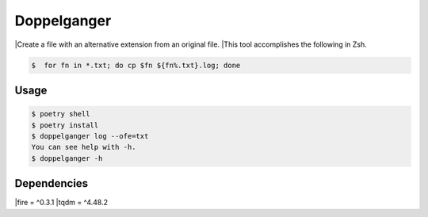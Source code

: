 =====================
Doppelganger
=====================

|Create a file with an alternative extension from an original file.
|This tool accomplishes the following in Zsh.

.. code-block:: sh

 $  for fn in *.txt; do cp $fn ${fn%.txt}.log; done

Usage
========

.. code-block:: sh

    $ poetry shell
    $ poetry install
    $ doppelganger log --ofe=txt
    You can see help with -h.
    $ doppelganger -h

Dependencies
========

|fire = ^0.3.1
|tqdm = ^4.48.2
